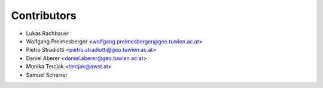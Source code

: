 ============
Contributors
============

* Lukas Rachbauer
* Wolfgang Preimesberger <wolfgang.preimesberger@geo.tuwien.ac.at>
* Pietro Stradiotti <pietro.stradiotti@geo.tuwien.ac.at>
* Daniel Aberer <daniel.aberer@geo.tuwien.ac.at>
* Monika Tercjak <tercjak@awst.at>
* Samuel Scherrer
